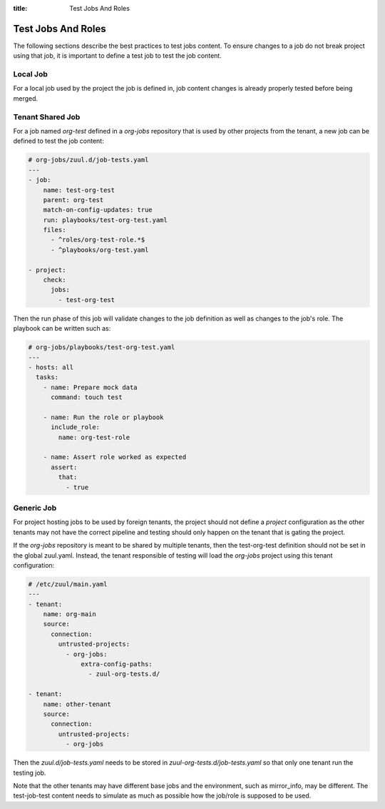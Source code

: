 :title: Test Jobs And Roles

.. _test-jobs:

Test Jobs And Roles
===================

The following sections describe the best practices to test jobs content.
To ensure changes to a job do not break project using that job, it is
important to define a test job to test the job content.

Local Job
---------

For a local job used by the project the job is defined in, job content
changes is already properly tested before being merged.


Tenant Shared Job
-----------------

For a job named `org-test` defined in a `org-jobs` repository that is used by
other projects from the tenant, a new job can be defined to test the job content:


.. code-block:: yaml

   # org-jobs/zuul.d/job-tests.yaml
   ---
   - job:
       name: test-org-test
       parent: org-test
       match-on-config-updates: true
       run: playbooks/test-org-test.yaml
       files:
         - ^roles/org-test-role.*$
         - ^playbooks/org-test.yaml

   - project:
       check:
         jobs:
           - test-org-test


Then the run phase of this job will validate changes to the job definition as well
as changes to the job's role. The playbook can be written such as:

.. code-block:: yaml

   # org-jobs/playbooks/test-org-test.yaml
   ---
   - hosts: all
     tasks:
       - name: Prepare mock data
         command: touch test

       - name: Run the role or playbook
         include_role:
           name: org-test-role

       - name: Assert role worked as expected
         assert:
           that:
             - true


Generic Job
-----------

For project hosting jobs to be used by foreign tenants, the project should not
define a `project` configuration as the other tenants may not have the correct
pipeline and testing should only happen on the tenant that is gating the project.

If the `org-jobs` repository is meant to be shared by multiple tenants, then
the test-org-test definition should not be set in the global zuul.yaml.
Instead, the tenant responsible of testing will load the `org-jobs` project
using this tenant configuration:

.. code-block:: yaml

   # /etc/zuul/main.yaml
   ---
   - tenant:
       name: org-main
       source:
         connection:
           untrusted-projects:
             - org-jobs:
                 extra-config-paths:
                   - zuul-org-tests.d/

   - tenant:
       name: other-tenant
       source:
         connection:
           untrusted-projects:
             - org-jobs

Then the `zuul.d/job-tests.yaml` needs to be stored in
`zuul-org-tests.d/job-tests.yaml` so that only one tenant run the testing job.

Note that the other tenants may have different base jobs and the environment,
such as mirror_info, may be different. The test-job-test content needs to
simulate as much as possible how the job/role is supposed to be used.
